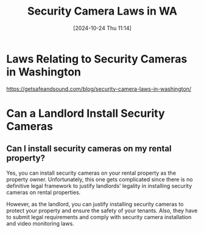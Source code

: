 #+title:      Security Camera Laws in WA
#+date:       [2024-10-24 Thu 11:14]
#+filetags:   :cameras:law:security:
#+identifier: 20241024T111447

* Laws Relating to Security Cameras in Washington

https://getsafeandsound.com/blog/security-camera-laws-in-washington/

* Can a Landlord Install Security Cameras

** Can I install security cameras on my rental property?
Yes, you can install security cameras on your rental property as the
property owner. Unfortunately, this one gets complicated since there
is no definitive legal framework to justify landlords’ legality in
installing security cameras on rental properties.

However, as the landlord, you can justify installing security cameras
to protect your property and ensure the safety of your tenants. Also,
they have to submit legal requirements and comply with security camera
installation and video monitoring laws.
